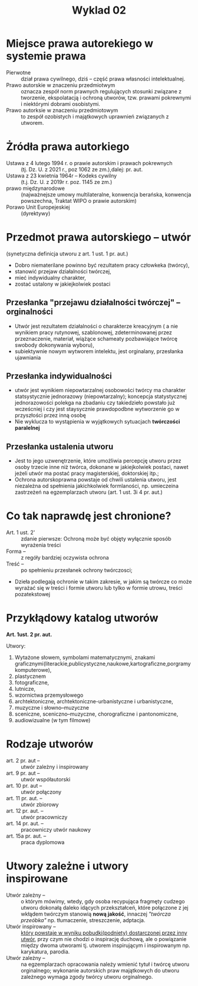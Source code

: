 #+title: Wyklad 02
#+author: \textcopyleft
* Miejsce prawa autorekiego w systemie prawa
- Pierwotne :: dział prawa cywilnego, dziś -- część prawa własności intelektualnej.
- Prawo autorskie w znaczeniu przedmiotwym :: oznacza zespół norm prawnych regulujących stosunki związane z tworzenie, ekspolatacją i ochroną utworów, tzw. prawami pokrewnymi i niektórymi dobrami osobistymi.
- Prawo autorksie w znaczeniu przedmiotowym :: to zespół ozobistych i majątkowych uprawnień związanych z utworem.
* Żródła prawa autorkiego
- Ustawa z 4 lutego 1994 r. o prawie autorskim i prawach pokrewnych :: (tj. Dz. U. z 2021 r., poz 1062 ze zm.),dalej: pr. aut.
- Ustawa z 23 kwietnia 1964r -- Kodeks cywilny :: (t.j. Dz. U. z 2019r r. poz. 1145 ze zm.)
- prawo międzynarodowe :: (najważnejsze umowy multilateralne, konwencja berańska, konwencja powszechna, Traktat WIPO o prawie autorskim)
- Porawo Unit Europejeskiej :: (dyrektywy)
* Przedmot prawa autorskiego -- utwór
(synetyczna definicja utworu z art. 1 ust. 1 pr. aut.)
- Dobro niematerilane powinno być rezultatem pracy człowkeka (twórcy),
- stanowić przejaw działalności twórczej,
- mieć indywidualny charakter,
- zostać ustalony w jakiejkolwiek postaci
** Przesłanka "przejawu działalności twórczej" -- orginalności
- Utwór jest rezultatem działalności o charakterze kreacyjnym ( a nie wynikiem pracy rutynowej, szablonowej, zdeterminowanej przez przeznaczenie, materiał, wiążące schameaty pozbawiające twórcę swobody dokonywania wyboru),
- subiektywnie nowym wytworem intelektu, jest orginalany, przesłanka ujawniania
** Przesłanka indywidualności
- utwór jest wynikiem niepowtarzalnej osobowości twórcy ma charakter statsystycznie jednorazowy (niepowtarzalny); koncepcja statystycznej jednorazowości polekga na zbadaniu czy takiedzieło powstało już wcześcniej i czy jest staysycznie prawdopodbne wytworzenie go w przyszłości przez inną osobę
- Nie wyklucza to wystąpienia w wyjątkowych sytuacjach *twórczości paralelnej*
** Przesłanka ustalenia utworu
- Jest to jego uzwenętrzenie, które umożliwia percepcję utworu przez osoby trzecie inne niż twórca, dokonane w jakiejkolwiek postaci, nawet jeżeli utwór ma postać pracy magisterskiej, doktorskiej itp.;
- Ochrona autorskoprawna powstaje od chwili ustalenia utworu, jest niezależna od spełnienia jakichkolwiek formlaności, np. umieczeina zastrzeżeń na egzemplarzach utworu (art. 1 ust. 3i 4 pr. aut.)
* Co tak naprawdę jest chronione?
- Art. 1 ust. 2' :: zdanie pierwsze: Ochroną może być objęty wyłącznie sposób wyrażenia treści
- Forma -- :: z regóły bardziej oczywista ochrona
- Treść -- :: po spełnieniu przesłanek ochrony twórczosci;
- Dzieła podlegają ochronie w takim zakresie, w jakim są twórcze co może wyrażać się w treści i formie utworu lub tylko w formie utrowu, treści pozatekstowej
* Przykłądowy katalog utworów
*Art. 1ust. 2 pr. aut.*

Utwory:
1. Wytażone słowem, symbolami matematycznymi, znakami graficznymi(literackie,publicystyczne,naukowe,kartograficzne,porgramy komputerowe),
2. plastycznem
3. fotograficzne,
4. lutnicze,
5. wzornictwa przemysłowego
6. archtektoniczne, archtektoniczne-urbanistyczne i urbanistyczne,
7. muzyczne i słowno--muzyczne
8. sceniczne, sceniczno--muzyczne, chorograficzne i pantonomiczne,
9. audiowizualne (w tym filmowe)
* Rodzaje utworów
- art. 2 pr. aut -- :: utwór zależny i inspirowany
- art. 9 pr. aut -- :: utwór współautorski
- art. 10 pr. aut -- :: utwór połączony
- art. 11 pr. aut. -- :: utwór zbiorowy
- art. 12 pr. aut. -- :: utwór pracowniczy
- art. 14 pr. aut. -- ::  pracowniczy utwór naukowy
- art. 15a pr. aut. -- :: praca dyplomowa
* Utwory zależne i utwory inspirowane
- Utwór zależny -- :: o którym mówimy, wtedy, gdy osoba recypująca fragmęty cudzego utworu dokonałą daleko idących przekształceń, które połączone z jej wkłądem twórczym stanowią *nową jakość*, innaczej /"twórcza przeóbka"/ np. tłumaczenie, streszczenie, adptacja.
- Utwór inspirowany -- :: _który powstaje w wyniku pobudki(podniety) dostarczonej przez inny utwór_, przy czym nie chodzi o inspirację duchową, ale o powiązanie między dwoma utworami tj. utworem inspirującym i inspirowanym np. karykatura, parodia.
- Utwór zależny -- :: na egzemplarzach opracowania należy wmienić tytuł i twórcę utworu orginalnego; wykonanie autorskich praw majątkowych do utworu zależnego wymaga zgody twórcy utworu orginalnego.
